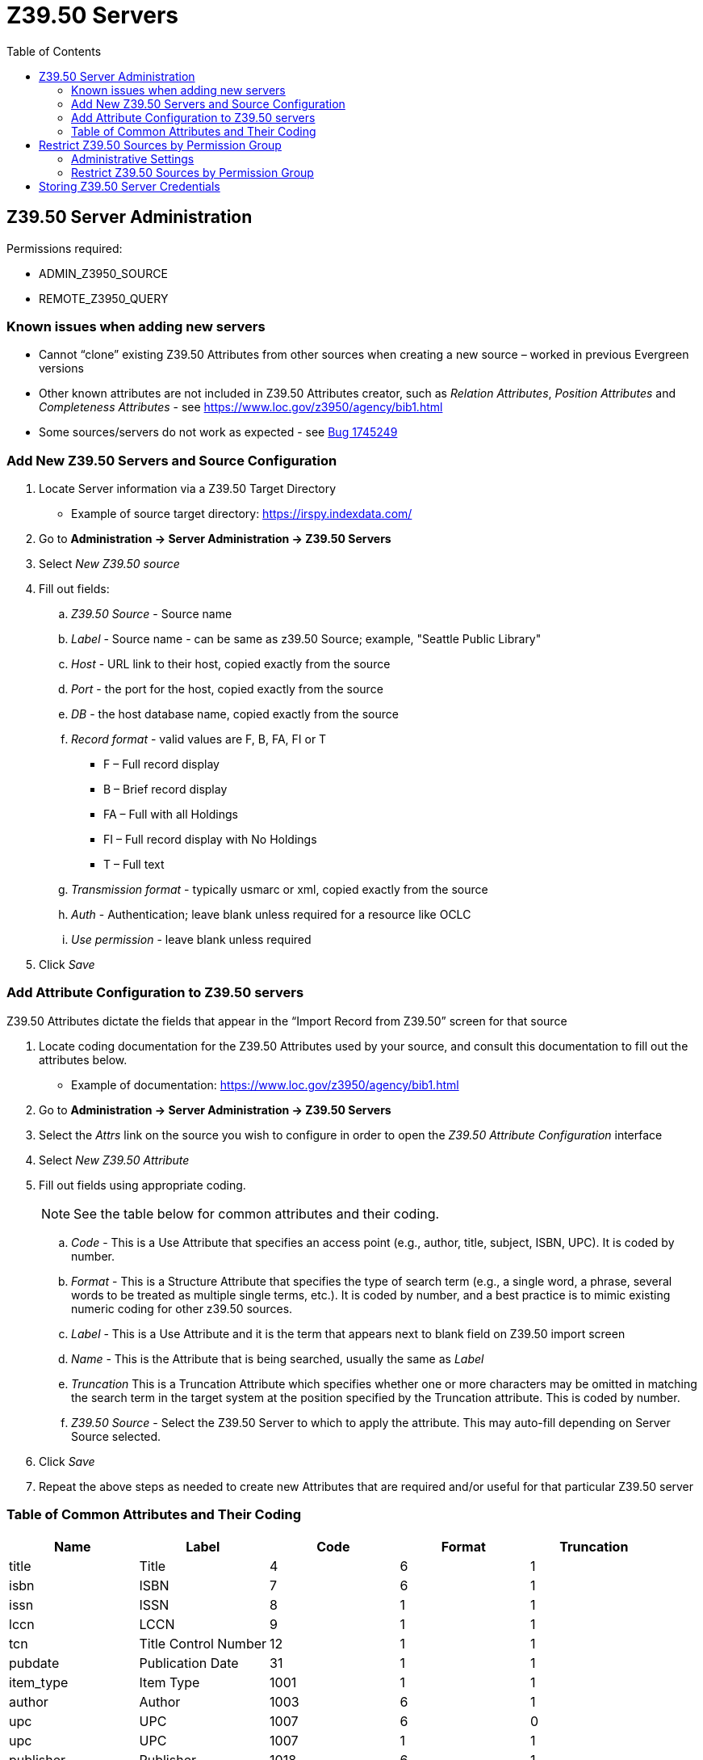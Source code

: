 [[z3950_servers]]
= Z39.50 Servers =
:page-aliases: restrict_Z39.50_sources_by_perm_group.adoc
:toc:

== Z39.50 Server Administration ==

Permissions required:

* ADMIN_Z3950_SOURCE
* REMOTE_Z3950_QUERY

=== Known issues when adding new servers ===

* Cannot “clone” existing Z39.50 Attributes from other sources when creating a new source – worked in previous Evergreen versions
* Other known attributes are not included in Z39.50 Attributes creator, such as _Relation Attributes_, _Position Attributes_ and _Completeness Attributes_ - see https://www.loc.gov/z3950/agency/bib1.html
* Some sources/servers do not work as expected - see https://bugs.launchpad.net/evergreen/+bug/1745249[Bug 1745249]

=== Add New Z39.50 Servers and Source Configuration ===

. Locate Server information via a Z39.50 Target Directory
* Example of source target directory: https://irspy.indexdata.com/
. Go to *Administration -> Server Administration -> Z39.50 Servers*
. Select _New Z39.50 source_
. Fill out fields:
.. _Z39.50 Source_ - Source name
.. _Label_ - Source name - can be same as z39.50 Source; example, "Seattle Public Library"
.. _Host_ - URL link to their host, copied exactly from the source
.. _Port_ - the port for the host, copied exactly from the source
.. _DB_ - the host database name, copied exactly from the source
.. _Record format_ - valid values are F, B, FA, FI or T
* F – Full record display
* B – Brief record display
* FA – Full with all Holdings
* FI – Full record display with No Holdings
* T – Full text 
.. _Transmission format_ - typically usmarc or xml, copied exactly from the source
.. _Auth_ - Authentication; leave blank unless required for a resource like OCLC
.. _Use permission_ - leave blank unless required
. Click _Save_

=== Add Attribute Configuration to Z39.50 servers ===

Z39.50 Attributes dictate the fields that appear in the “Import Record from Z39.50” screen for that source

. Locate coding documentation for the Z39.50 Attributes used by your source, and consult this documentation to fill out the attributes below.
* Example of documentation: https://www.loc.gov/z3950/agency/bib1.html
. Go to *Administration -> Server Administration -> Z39.50 Servers*
. Select the _Attrs_ link on the source you wish to configure in order to open the _Z39.50 Attribute Configuration_ interface
. Select _New Z39.50 Attribute_
. Fill out fields using appropriate coding. 
+
[NOTE]
====
See the table below for common attributes and their coding.
====
+
.. _Code_ - This is a Use Attribute that specifies an access point (e.g., author, title, subject, ISBN, UPC). It is coded by number.
.. _Format_ - This is a Structure Attribute that specifies the type of search term (e.g., a single word, a phrase, several words to be treated as multiple single terms, etc.). It is coded by number, and a best practice is to mimic existing numeric coding for other z39.50 sources.
.. _Label_ - This is a Use Attribute and it is the term that appears next to blank field on Z39.50 import screen
.. _Name_ - This is the Attribute that is being searched, usually the same as _Label_
.. _Truncation_ This is a Truncation Attribute which specifies whether one or more characters may be omitted in matching the search term in the target system at the position specified by the Truncation attribute. This is coded by number.
.. _Z39.50 Source_ - Select the Z39.50 Server to which to apply the attribute. This may
auto-fill depending on Server Source selected.
. Click _Save_
. Repeat the above steps as needed to create new Attributes that are required and/or useful for that particular Z39.50 server

=== Table of Common Attributes and Their Coding

[width="100%",options="header",stripes="none"]
|===
|Name |Label |Code |Format |Truncation
|title |Title |4 |6 |1
|isbn |ISBN |7 |6 |1
|issn |ISSN |8 |1 |1
|lccn |LCCN |9 |1 |1
|tcn |Title Control Number |12 |1 |1
|pubdate |Publication Date |31 |1 |1
|item_type |Item Type |1001 |1 |1
|author |Author |1003 |6 |1
|upc |UPC |1007 |6 |0
|upc |UPC |1007 |1 |1
|publisher |Publisher |1018 |6 |1
|===


== Restrict Z39.50 Sources by Permission Group ==

In Evergreen versions preceding 2.2, all users with cataloging privileges could view all of the Z39.50 servers that were available for use in the staff client.  In Evergreen versions 2.2 and after, you can use a permission to restrict users' access to Z39.50 servers.  You can apply a permission to the Z39.50 servers to restrict access to that server, and then assign that permission to users or groups so that they can access the restricted servers.

=== Administrative Settings ===

You can add a permission to limit use of Z39.50 servers, or you can use an existing permission.

NOTE: You must be authorized to add permission types at the database level to add a new permission.

Add a new permission:

1) Create a permission at the database level.

2) Click *Administration -> Server Administration ->  Permissions* to add a permission to the staff client.

3) In the *New Permission* field, enter the text that describes the new permission.

image::z3950/Restrict_Z39_50_Sources_by_Permission_Group2.png[Create new permission to limit use of Z39.50 servers]

4) Click *Add*.

5) The new permission appears in the list of permissions.



=== Restrict Z39.50 Sources by Permission Group ===

1) Click *Administration -> Server Administration ->  Z39.50 Servers*

2) Click *New Z39.50 Server*, or double click on an existing Z39.50 server to restrict its use.

3) Select the permission that you added to restrict Z39.50 use from the drop down menu.

image::z3950/Restrict_Z39_50_Sources_by_Permission_Group1.jpg[]

4) Click *Save*.

5) Add the permission that you created to a user or user group so that they can access the restricted server.


image::z3950/Restrict_Z39_50_Sources_by_Permission_Group3.jpg[]

6) Users that log in to the staff client and have that permission will be able to see the restricted Z39.50 server.  

NOTE: As an alternative to creating a new permission to restrict use, you can use a preexisting permission.  For example, your library uses a permission group called SuperCat, and only members in this group should have access to a restricted Z39.50 source.  Identify a permission that is unique to the SuperCat group (e.g. CREATE_MARC) and apply that permission to the restricted Z39.50 server.  Because these users are in the only group with the permission, they will be the only group w/ access to the restricted server.


== Storing Z39.50 Server Credentials ==

Staff have the option to apply Z39.50 login credentials to each Z39.50 server at different levels of the organizational unit hierarchy.  Credentials can be set at the library branch or system level, or for an entire consortium.  When credentials are set for a Z39.50 server, searches of the Z39.50 server will use the stored credentials.  If a staff member provides alternate credentials in the Z39.50 search interface, the supplied credentials will override the stored ones.  Staff have the ability to apply new credentials or clear existing ones in this interface.  For security purposes, it is not possible for staff to retrieve or report on passwords.


To set up stored credentials for a Z39.50 server:

1) Go to *Administration -> Server Administration ->  Z39.50 Servers*.

2) Select a *Z39.50 Source* by clicking on the hyperlinked source name.  This will take you the Z39.50 Attributes for the source.

3) At the top of the screen, select the *org unit* for which you would like to configure the credentials.  

4) Enter the *Username* and *Password*, and click *Apply Credentials*.  

image::z3950/storing_z3950_credentials.jpg[Storing Z39.50 Credentials]
